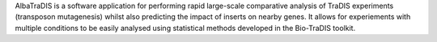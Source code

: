 AlbaTraDIS is a software application for performing rapid large-scale comparative analysis of TraDIS experiments (transposon mutagenesis) whilst also predicting the impact of inserts on nearby genes. It allows for experiements with multiple conditions to be easily analysed using statistical methods developed in the Bio-TraDIS toolkit.


